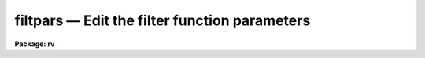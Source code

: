 .. _filtpars:

filtpars — Edit the filter function parameters
==============================================

**Package: rv**

.. raw:: html

  <H3>Name </H3>
  <! BeginSection: 'NAME '>
  <UL>
  filtpars -- edit the filter function parameters
  </UL>
  <! EndSection:   'NAME '>
  <H3>Usage </H3>
  <! BeginSection: 'USAGE '>
  <UL>
  filtpars
  </UL>
  <! EndSection:   'USAGE '>
  <H3>Parameters</H3>
  <! BeginSection: 'PARAMETERS'>
  <UL>
  <DL>
  <DT><B>f_type = "<TT>ramp</TT>"</B></DT>
  <! Sec='PARAMETERS' Level=0 Label='f_type' Line='f_type = "ramp"'>
  <DD>Type of filter to be used.  Possible choices are
  <DL>
  <DT><B>ramp</B></DT>
  <! Sec='PARAMETERS' Level=1 Label='ramp' Line='ramp'>
  <DD>A ramp function which begins to rise at the <I>cuton</I> wavenumber and
  reaches full value (i.e. passes the full value of the component) at the
  <I>fullon</I> wavenumber.  It begin to decline at the <I>cutoff</I> wavenumber
  and returns to zero at the <I>fulloff</I> wavenumber.
  </DD>
  </DL>
  <DL>
  <DT><B>Hanning</B></DT>
  <! Sec='PARAMETERS' Level=1 Label='Hanning' Line='Hanning'>
  <DD>A Hanning function is used to attenuate the fourier components over the
  range specified by the <I>cuton</I> and <I>cutoff</I> parameters.
  </DD>
  </DL>
  <DL>
  <DT><B>Welch</B></DT>
  <! Sec='PARAMETERS' Level=1 Label='Welch' Line='Welch'>
  <DD>A Welch function is used to attenuate the fourier components over the range
  specified by the <I>cuton</I> and <I>cutoff</I> parameters.
  </DD>
  </DL>
  <DL>
  <DT><B>Square</B></DT>
  <! Sec='PARAMETERS' Level=1 Label='Square' Line='Square'>
  <DD>A standard step function which is zero outside the <I>cuton</I> and
  <I>cutoff</I> component numbers and one within those numbers.
  </DD>
  </DL>
  </DD>
  </DL>
  <DL>
  <DT><B>cuton = 0</B></DT>
  <! Sec='PARAMETERS' Level=0 Label='cuton' Line='cuton = 0'>
  <DD>The fourier wavenumber at which the filter begins to pass the filtered fft
  component.
  </DD>
  </DL>
  <DL>
  <DT><B>cutoff = 0</B></DT>
  <! Sec='PARAMETERS' Level=0 Label='cutoff' Line='cutoff = 0'>
  <DD>The fourier wavenumber at which the filter ceases to pass fft components.
  </DD>
  </DL>
  <DL>
  <DT><B>fullon = 0</B></DT>
  <! Sec='PARAMETERS' Level=0 Label='fullon' Line='fullon = 0'>
  <DD>Used only for a 'ramp' filter.  The fourier wavenumber at which the filter
  reaches full value and passes all of the data.
  </DD>
  </DL>
  <DL>
  <DT><B>fulloff = 0</B></DT>
  <! Sec='PARAMETERS' Level=0 Label='fulloff' Line='fulloff = 0'>
  <DD>Used only for a 'ramp' filter.  The fourier wavenumber at which the filter
  reaches zero value and passes none of the data.
  </DD>
  </DL>
  </UL>
  <! EndSection:   'PARAMETERS'>
  <H3>Description </H3>
  <! BeginSection: 'DESCRIPTION '>
  <UL>
  The filtering parameters control the type of filter to be used
  on the Fourier transformed data as well as the range in wavenumbers over
  which it will operate.  Filtering of the data may be necessary to remove
  high frequency noise or low-frequency tends not removed by continuum
  subtraction.  If the filtering is enabled, then once the data have been 
  transformed, a bandpass filter of the type chosen by the
  <I>f_type</I> parameter is applied to the Fourier components of the
  spectra.  Wavenumbers lower than that specified by the <I>cuton</I> parameter
  are set to zero and wavenumbers up to that specified by the <I>cutoff</I>
  parameter (or the <I>fulloff</I> parameter in the case of a 'ramp' filter)
  are attenuated or passed in full according to the filter chosen.   
  Since the data are assumed to be linearized in log-wavelength space, applying 
  a filter to the data in Fourier space introduces no phase shift and has 
  the same effect as smoothing the data in real space.  The data are centered 
  and zero padded in an array of length 2**N such that the number of elements 
  is greater than or equal to the number of actual data points.  This array in
  then Fourier transformed, and the resulting fft is then filtered prior
  to correlation.
  <P>
  Filtering is enabled by turning on the <I>fxcor.filter</I> parameter and setting
  it to something other than "<TT>none</TT>".  Filtering may be done on only one of the
  two spectra or both prior to correlation.
  <P>
  The filter choices behave as follows:
  <DL>
  <DT><B>Square Filter</B></DT>
  <! Sec='DESCRIPTION ' Level=0 Label='Square' Line='Square Filter'>
  <DD>The fourier components at wavenumbers between the <I>cuton</I> and <I>cutoff</I>
  wavenumbers are passed without change.  Those wavenumbers outside this region
  are set to zero.
  </DD>
  </DL>
  <DL>
  <DT><B>Ramp Filter</B></DT>
  <! Sec='DESCRIPTION ' Level=0 Label='Ramp' Line='Ramp Filter'>
  <DD>Fourier components below the <I>cuton</I> and above the <I>fulloff</I> 
  wavenumbers are set to zero. 
  At the <I>cuton</I> wavenumber the filter function
  begins to rise until the <I>fullon</I> wavenumber is reached.  Data in this 
  region is weighted by the slope of the filter until at the <I>fullon</I>
  wavenumber data are passed through without change.  Similarly, the filter
  begins to fall at the <I>cutoff</I> wavenumber until it completely blocks
  (i.e. zeros) the fourier components at the <I>fulloff</I> wavenumber.
  </DD>
  </DL>
  <DL>
  <DT><B>Welch Filter</B></DT>
  <! Sec='DESCRIPTION ' Level=0 Label='Welch' Line='Welch Filter'>
  <DD>Fourier components below the <I>cuton</I> and above the <I>cutoff</I> 
  wavenumbers are set to zero.  Components between these regions are weighted
  according to the equation for a Welch window.  Namely,
  <PRE>
  <P>
  						     2      
  	w(j)  = 1. - [ (j - 1/2(N-1)) / (1/2(N+1)) ] 
  		        
  		where j =  (wavenumber - cuton_wavenumber) 
  	      	      N =  (cutoff - cuton) + 1
  </PRE>
  </DD>
  </DL>
  <DL>
  <DT><B>Hanning Filter</B></DT>
  <! Sec='DESCRIPTION ' Level=0 Label='Hanning' Line='Hanning Filter'>
  <DD>Fourier components below the <I>cuton</I> and above the <I>cutoff</I> 
  wavenumbers are set to zero. Components between these regions are weighted
  according to the equation for a Hanning window.  Namely,
  <PRE>
  <P>
  	w(j)  =  1/2 [ 1. - cos( (TWOPI*j) / (N-1) ) ]
  <P>
  		where j =  (wavenumber - cuton_wavenumber) 
  	              N =  (cutoff - cuton) + 1
  </PRE>
  </DD>
  </DL>
  <P>
  </UL>
  <! EndSection:   'DESCRIPTION '>
  <H3>Task colon commands</H3>
  <! BeginSection: 'TASK COLON COMMANDS'>
  <UL>
  The values of the <I>filtpars</I> pset may be changed, displayed, or updated
  from within the Fourier mode of the <I>fxcor</I> task.  Simply 
  typing the parameter name will have the default action of printing the current
  value of that parameter. An optional value may be added to change the named
  parameter.
  <DL>
  <DT><B>:update  filtpars</B></DT>
  <! Sec='TASK COLON COMMANDS' Level=0 Label='' Line=':update  filtpars'>
  <DD>Update the pset with the current values of the filter parameters.
  The argument "<TT>filtpars</TT>" must be present or else the command will default
  to the task parameters.
  </DD>
  </DL>
  <DL>
  <DT><B>:unlearn  filtpars</B></DT>
  <! Sec='TASK COLON COMMANDS' Level=0 Label='' Line=':unlearn  filtpars'>
  <DD>Reset the parameter values to their defaults.
  The argument "<TT>filtpars</TT>" must be present or else the command will default
  to the task parameters.
  </DD>
  </DL>
  <DL>
  <DT><B>:show  filtpars</B></DT>
  <! Sec='TASK COLON COMMANDS' Level=0 Label='' Line=':show  filtpars'>
  <DD>Clear the screen and display all values in the filtpars pset.
  The argument "<TT>filtpars</TT>" must be present or else the command will default
  to the task default.
  </DD>
  </DL>
  <DL>
  <DT><B>:filttype	[ramp|welch|hanning|square|none]</B></DT>
  <! Sec='TASK COLON COMMANDS' Level=0 Label='' Line=':filttype	[ramp|welch|hanning|square|none]'>
  <DD>Set or show the current value of the filter type to use
  </DD>
  </DL>
  <DL>
  <DT><B>:cuton	[int_value]</B></DT>
  <! Sec='TASK COLON COMMANDS' Level=0 Label='' Line=':cuton	[int_value]'>
  <DD>Set or show the current value of the cuton fourier component
  </DD>
  </DL>
  <DL>
  <DT><B>:cutoff	[int_value]</B></DT>
  <! Sec='TASK COLON COMMANDS' Level=0 Label='' Line=':cutoff	[int_value]'>
  <DD>Set or show the current value of the cutoff fourier component
  </DD>
  </DL>
  <DL>
  <DT><B>:fullon	[int_value]</B></DT>
  <! Sec='TASK COLON COMMANDS' Level=0 Label='' Line=':fullon	[int_value]'>
  <DD>Set or show the current value of the fullon fourier component
  </DD>
  </DL>
  <DL>
  <DT><B>:fulloff	[int_value]</B></DT>
  <! Sec='TASK COLON COMMANDS' Level=0 Label='' Line=':fulloff	[int_value]'>
  <DD>Set or show the current value of the fulloff fourier component
  </DD>
  </DL>
  <P>
  </UL>
  <! EndSection:   'TASK COLON COMMANDS'>
  <H3>Examples</H3>
  <! BeginSection: 'EXAMPLES'>
  <UL>
  1. List the filtering parameters.
  <P>
  <PRE>
  	rv&gt; lpar filtpars
  </PRE>
  <P>
  2. Edit the filtering parameters
  <P>
  <PRE>
  	rv&gt; filtpars
  </PRE>
  </UL>
  <! EndSection:   'EXAMPLES'>
  <H3>See also</H3>
  <! BeginSection: 'SEE ALSO'>
  <UL>
  fxcor
  </UL>
  <! EndSection:    'SEE ALSO'>
  
  <! Contents: 'NAME ' 'USAGE ' 'PARAMETERS' 'DESCRIPTION ' 'TASK COLON COMMANDS' 'EXAMPLES' 'SEE ALSO'  >
  
